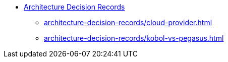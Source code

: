 * xref:index.adoc[Architecture Decision Records]
** xref:architecture-decision-records/cloud-provider.adoc[]
** xref:architecture-decision-records/kobol-vs-pegasus.adoc[]
